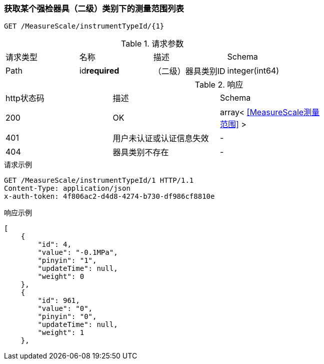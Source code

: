 === 获取某个强检器具（二级）类别下的测量范围列表
`GET /MeasureScale/instrumentTypeId/{1}`

.请求参数
|===
| 请求类型 | 名称 |  描述 | Schema
| Path | id**required** |  （二级）器具类别ID | integer(int64)
|===

.响应
|===
| http状态码 | 描述 | Schema |
| 200 | OK | array< <<MeasureScale测量范围>> > |
| 401 | 用户未认证或认证信息失效 | - |
| 404 | 器具类别不存在 | - |
|===


.请求示例
```
GET /MeasureScale/instrumentTypeId/1 HTTP/1.1
Content-Type: application/json
x-auth-token: 4f806ac2-d4d8-4274-b730-df986cf8810e
```

.响应示例
```
[
    {
        "id": 4,
        "value": "-0.1MPa",
        "pinyin": "1",
        "updateTime": null,
        "weight": 0
    },
    {
        "id": 961,
        "value": "0",
        "pinyin": "0",
        "updateTime": null,
        "weight": 1
    },
```
